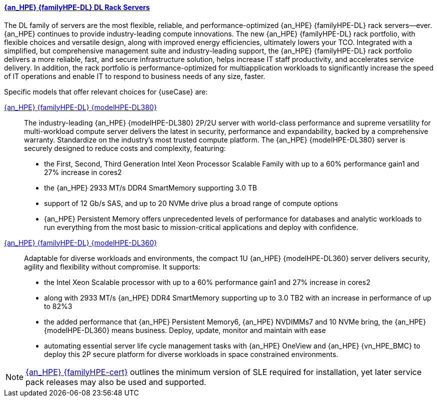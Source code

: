 
==== link:{familyHPE-DL-URL}[{an_HPE} {familyHPE-DL} DL Rack Servers]
The DL family of servers are the most flexible, reliable, and performance-optimized {an_HPE} {familyHPE-DL} rack servers—ever. {an_HPE} continues to provide industry-leading compute innovations. The new {an_HPE} {familyHPE-DL} rack portfolio, with flexible choices and versatile design, along with improved energy efficiencies, ultimately lowers your TCO. Integrated with a simplified, but comprehensive management suite and industry-leading support, the {an_HPE} {familyHPE-DL} rack portfolio delivers a more reliable, fast, and secure infrastructure solution, helps increase IT staff productivity, and accelerates service delivery. In addition, the rack portfolio is performance-optimized for multiapplication workloads to significantly increase the speed of IT operations and enable IT to respond to business needs of any size, faster.

Specific models that offer relevant choices for {useCase} are:

link:{modelHPE-DL380URL}[{an_HPE} {familyHPE-DL} {modelHPE-DL380}]::
The industry-leading {an_HPE} {modelHPE-DL380} 2P/2U server with world-class performance and supreme versatility for multi-workload compute server delivers the latest in security, performance and expandability, backed by a comprehensive warranty. Standardize on the industry's most trusted compute platform. The {an_HPE} {modelHPE-DL380} server is securely designed to reduce costs and complexity, featuring:
** the First, Second, Third Generation Intel Xeon Processor Scalable Family with up to a 60% performance gain1 and 27% increase in cores2
** the {an_HPE} 2933 MT/s DDR4 SmartMemory supporting 3.0 TB
** support of 12 Gb/s SAS, and up to 20 NVMe drive plus a broad range of compute options
** {an_HPE} Persistent Memory offers unprecedented levels of performance for databases and analytic workloads
to run everything from the most basic to mission-critical applications and deploy with confidence. 

link:{modelHPE-DL360URL}[{an_HPE} {familyHPE-DL} {modelHPE-DL360}]::
Adaptable for diverse workloads and environments, the compact 1U {an_HPE} {modelHPE-DL360} server delivers security, agility and flexibility without compromise. It supports:
** the Intel Xeon Scalable processor with up to a 60% performance gain1 and 27% increase in cores2
** along with 2933 MT/s {an_HPE} DDR4 SmartMemory supporting up to 3.0 TB2 with an increase in performance of up to 82%3
** the added performance that {an_HPE} Persistent Memory6, {an_HPE} NVDIMMs7 and 10 NVMe bring, the {an_HPE} {modelHPE-DL360} means business. Deploy, update, monitor and maintain with ease
** automating essential server life cycle management tasks with {an_HPE} OneView and {an_HPE} {vn_HPE_BMC}
to deploy this 2P secure platform for diverse workloads in space constrained environments. 

////
link:{modelHPE-DL325URL}[{modelHPE-DL325}]::
A secure, versatile, single-socket, based on AMD EPYC processors, which delivers an exceptional balance of processor, memory, and I/O for virtualization and data-intensive workloads.

link:{modelHPE-DL385URL}[{modelHPE-DL385}]::
Secure and flexible, this 2P 2U {familyHPE-DL} Server utilizes AMD EPYC processors and delivers advanced performance for virtualization and memory-centric workloads.
////

NOTE: link:{familyHPE-certURL}[{an_HPE} {familyHPE-cert}] outlines the minimum version of SLE required for installation, yet later service pack releases may also be used and supported.

